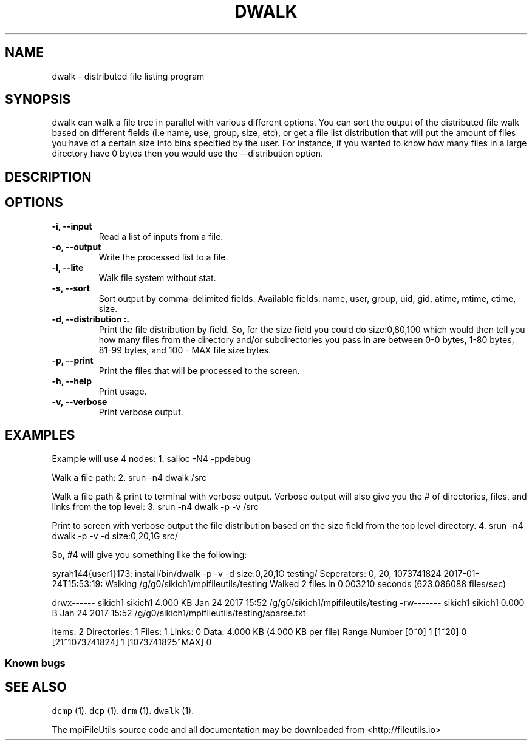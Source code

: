 .\" Automatically generated by Pandoc 1.19.1
.\"
.TH "DWALK" "1" "" "" ""
.hy
.SH NAME
.PP
dwalk \- distributed file listing program
.SH SYNOPSIS
.PP
dwalk can walk a file tree in parallel with various different options.
You can sort the output of the distributed file walk based on different
fields (i.e name, use, group, size, etc), or get a file list
distribution that will put the amount of files you have of a certain
size into bins specified by the user.
For instance, if you wanted to know how many files in a large directory
have 0 bytes then you would use the \-\-distribution option.
.SH DESCRIPTION
.SH OPTIONS
.TP
.B \-i, \-\-input 
Read a list of inputs from a file.
.RS
.RE
.TP
.B \-o, \-\-output 
Write the processed list to a file.
.RS
.RE
.TP
.B \-l, \-\-lite
Walk file system without stat.
.RS
.RE
.TP
.B \-s, \-\-sort 
Sort output by comma\-delimited fields.
Available fields: name, user, group, uid, gid, atime, mtime, ctime,
size.
.RS
.RE
.TP
.B \-d, \-\-distribution :.
Print the file distribution by field.
So, for the size field you could do size:0,80,100 which would then tell
you how many files from the directory and/or subdirectories you pass in
are between 0\-0 bytes, 1\-80 bytes, 81\-99 bytes, and 100 \- MAX file
size bytes.
.RS
.RE
.TP
.B \-p, \-\-print
Print the files that will be processed to the screen.
.RS
.RE
.TP
.B \-h, \-\-help
Print usage.
.RS
.RE
.TP
.B \-v, \-\-verbose
Print verbose output.
.RS
.RE
.SH EXAMPLES
.PP
Example will use 4 nodes: 1.
salloc \-N4 \-ppdebug
.PP
Walk a file path: 2.
srun \-n4 dwalk /src
.PP
Walk a file path & print to terminal with verbose output.
Verbose output will also give you the # of directories, files, and links
from the top level: 3.
srun \-n4 dwalk \-p \-v /src
.PP
Print to screen with verbose output the file distribution based on the
size field from the top level directory.
4.
srun \-n4 dwalk \-p \-v \-d size:0,20,1G src/
.PP
So, #4 will give you something like the following:
.PP
syrah144{user1}173: install/bin/dwalk \-p \-v \-d size:0,20,1G testing/
Seperators: 0, 20, 1073741824 2017\-01\-24T15:53:19: Walking
/g/g0/sikich1/mpifileutils/testing Walked 2 files in 0.003210 seconds
(623.086088 files/sec)
.PP
drwx\-\-\-\-\-\- sikich1 sikich1 4.000 KB Jan 24 2017 15:52
/g/g0/sikich1/mpifileutils/testing \-rw\-\-\-\-\-\-\- sikich1 sikich1
0.000 B Jan 24 2017 15:52 /g/g0/sikich1/mpifileutils/testing/sparse.txt
.PP
Items: 2 Directories: 1 Files: 1 Links: 0 Data: 4.000 KB (4.000 KB per
file) Range Number [0~0] 1 [1~20] 0 [21~1073741824] 1 [1073741825~MAX] 0
.SS Known bugs
.SH SEE ALSO
.PP
\f[C]dcmp\f[] (1).
\f[C]dcp\f[] (1).
\f[C]drm\f[] (1).
\f[C]dwalk\f[] (1).
.PP
The mpiFileUtils source code and all documentation may be downloaded
from <http://fileutils.io>
